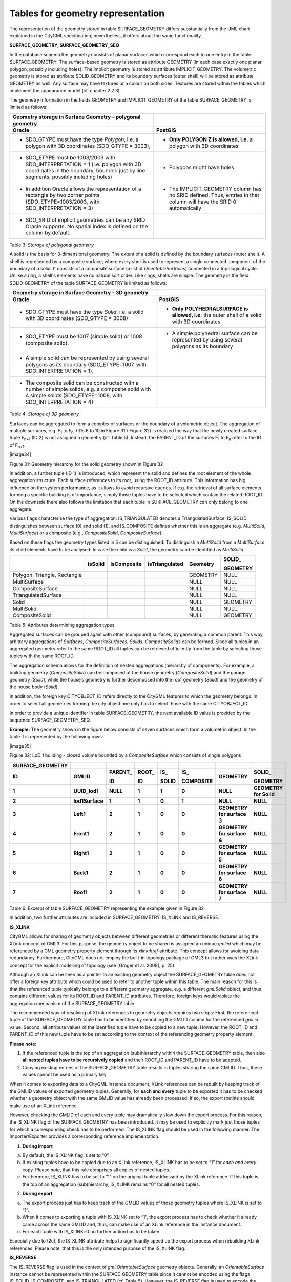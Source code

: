 Tables for geometry representation
^^^^^^^^^^^^^^^^^^^^^^^^^^^^^^^^^^

The representation of the geometry stored in table SURFACE_GEOMETRY
differs substantially from the UML chart explained in the CityGML
specification; nevertheless, it offers about the same functionality.

**SURFACE_GEOMETRY, SURFACE_GEOMETRY_SEQ**

In the database schema the geometry consists of planar surfaces which
correspond each to one entry in the table SURFACE_GEOMETRY. The
surface-based geometry is stored as attribute GEOMETRY (in each case
exactly one planar polygon, possibly including holes). The implicit
geometry is stored as attribute IMPLICIT_GEOMETRY. The volumetric
geometry is stored as attribute SOLID_GEOMETRY and its boundary surfaces
(outer shell) will be stored as attribute GEOMETRY as well. Any surface
may have textures or a colour on both sides. Textures are stored within
the tables which implement the appearance model (cf. chapter 2.2.3).

The geometry information in the fields GEOMETRY and IMPLICIT_GEOMETRY of
the table SURFACE_GEOMETRY is limited as follows:

====================================================================================================================================================================== ====================================================================================================================
**Geometry storage in Surface Geometry – polygonal geometry**                                                                                                         
**Oracle**                                                                                                                                                             **PostGIS**
-  SDO_GTYPE must have the type *Polygon*, i.e. a polygon with 3D coordinates (SDO_GTYPE = 3003),                                                                      -  **Only POLYGON Z is allowed, i.e.** a polygon with 3D coordinates
                                                                                                                                                                      
-  SDO_ETYPE must be 1003/2003 with SDO_INTERPRETATION = 1 (i.e. polygon with 3D coordinates in the boundary, bounded just by line segments, possibly including holes) -  Polygons might have holes
                                                                                                                                                                      
-  In addition Oracle allows the representation of a rectangle by two corner points (SDO_ETYPE=1003/2003, with SDO_INTERPRETATION = 3)                                 -  The IMPLICIT_GEOMETRY column has no SRID defined. Thus, entries in that column will have the SRID 0 automatically
                                                                                                                                                                      
-  SDO_SRID of implicit geometries can be any SRID Oracle supports. No spatial index is defined on the column by default.                                             
====================================================================================================================================================================== ====================================================================================================================

Table 3: *Storage of polygonal geometry*

A solid is the basis for 3-dimensional geometry. The extent of a solid
is defined by the boundary surfaces (outer shell). A shell is
represented by a composite surface, where every shell is used to
represent a single connected component of the boundary of a solid. It
consists of a composite surface (a list of *OrientableSurfaces*)
connected in a topological cycle. Unlike a ring, a shell's elements have
no natural sort order. Like rings, shells are simple. The geometry in
the field SOLID_GEOMETRY of the table SURFACE_GEOMETRY is limited as
follows:

=================================================================================================================================================================== =============================================================================================
**Geometry storage in Surface Geometry – 3D geometry**                                                                                                             
**Oracle**                                                                                                                                                          **PostGIS**
-  SDO_GTYPE must have the type *Solid*, i.e. a solid with 3D coordinates (SDO_GTYPE = 3008)                                                                        -  **Only POLYHEDRALSURFACE is allowed, i.e.** the outer shell of a solid with 3D coordinates
                                                                                                                                                                   
-  SDO_ETYPE must be 1007 (simple solid) or 1008 (composite solid).                                                                                                 -  A simple polyhedral surface can be represented by using several polygons as its boundary
                                                                                                                                                                   
-  A simple solid can be represented by using several polygons as its boundary (SDO_ETYPE=1007, with SDO_INTERPRETATION = 1).                                      
                                                                                                                                                                   
-  The composite solid can be constructed with a number of simple solids, e.g. a composite solid with 4 simple solids (SDO_ETYPE=1008, with SDO_INTERPRETATION = 4)
=================================================================================================================================================================== =============================================================================================

Table 4: *Storage of 3D geometry*

Surfaces can be aggregated to form a complex of surfaces or the boundary
of a volumetric object. The aggregation of multiple surfaces, e.g.
F\ :sub:`1` to F\ :sub:`n`, (IDs 6 to 10 in Figure 31 / Figure 32) is
realized the way that the newly created surface tuple F\ :sub:`n+1` (ID
2) is not assigned a geo­metry (cf. Table 5). Instead, the PARENT_ID of
the surfaces F\ :sub:`1` to F\ :sub:`n` refer to the ID of
F\ :sub:`n+1`.

|image34|

Figure 31: Geometry hierarchy for the solid geometry shown in Figure 32

In addition, a further tuple (ID 1) is introduced, which represent the
solid and defines the root element of the whole aggregation structure.
Each surface references to its root, using the ROOT_ID attribute. This
information has big influence on the system performance, as it allows to
avoid recursive queries. If e.g. the retrieval of all surface elements
forming a specific building is of importance, simply those tuples have
to be selected which contain the related ROOT_ID. On the downside there
also follows the limitation that each tuple in SURFACE_GEOMETRY can only
belong to one aggregate.

Various flags characterise the type of aggregation: IS_TRIANGULATED
denotes a TriangulatedSurface, IS_SOLID distinguishes between surface
(0) and solid (1), and IS_COMPOSITE defines whether this is an aggregate
(e.g. *MultiSolid*, *MultiSurface*) or a composite (e.g.,
*CompositeSolid*, *CompositeSurface*).

Based on these flags the geometry types listed in 5 can be
distinguished. To distinguish a *MultiSolid* from a *MultiSurface* its
child elements have to be analysed: In case the child is a *Solid*, the
geometry can be identified as *MultiSolid*.

============================ =========== =============== ================== ============ ============
\                            **isSolid** **isComposite** **isTriangulated** **Geometry** **SOLID\_**
                                                                                        
                                                                                         **GEOMETRY**
============================ =========== =============== ================== ============ ============
Polygon, Triangle, Rectangle                                                GEOMETRY     NULL
MultiSurface                                                                NULL         NULL
CompositeSurface                                                            NULL         NULL
TriangulatedSurface                                                         NULL         NULL
Solid                                                                       NULL         GEOMETRY
MultiSolid                                                                  NULL         NULL
CompositeSolid                                                              NULL         GEOMETRY
============================ =========== =============== ================== ============ ============

Table 5: Attributes determining aggregation types

Aggregated surfaces can be grouped again with other (compound) surfaces,
by generating a common parent. This way, arbitrary aggregations of
*Surfaces*, *CompositeSurfaces*, *Solids*, *CompositeSolids* can be
formed. Since all tuples in an aggregated geometry refer to the same
ROOT_ID all tuples can be retrieved efficiently from the table by
selecting those tuples with the same ROOT_ID.

The aggregation schema allows for the definition of nested aggregations
(hierarchy of components). For example, a building geometry
(*CompositeSolid*) can be composed of the house geometry
(*CompositeSolid*) and the garage geometry (*Solid*), while the house’s
geometry is further decomposed into the roof geometry (*Solid*) and the
geometry of the house body (*Solid*).

In addition, the foreign key CITYOBJECT_ID refers directly to the
CityGML features to which the geometry belongs. In order to select all
geometries forming the city object one only has to select those with the
same CITYOBJECT_ID.

In order to provide a unique identifier in table SURFACE_GEOMETRY, the
next available ID value is provided by the sequence
SURFACE_GEOMETRY_SEQ.

**Example:** The geometry shown in the figure below consists of seven
surfaces which form a volumetric object. In the table it is represented
by the following rows:

|image35|

Figure 32: LoD 1 building - closed volume bounded by a
*CompositeSurface* which consists of single polygons

==================== =============== ============ ========== ========= ============= ========================== ======================
**SURFACE_GEOMETRY**                                                                                           
**ID**               **GMLID**       **PARENT\_** **ROOT\_** **IS\_**  **IS\_**      **GEOMETRY**               **SOLID\_**
                                                                                                               
                                     **ID**       **ID**     **SOLID** **COMPOSITE**                            **GEOMETRY**
**1**                **UUID_lod1**   **NULL**     **1**      **1**     **0**         **NULL**                   **GEOMETRY for Solid**
**2**                **lod1Surface** **1**        **1**      **0**     **1**         **NULL**                   **NULL**
**3**                **Left1**       **2**        **1**      **0**     **0**         **GEOMETRY for surface 3** **NULL**
**4**                **Front1**      **2**        **1**      **0**     **0**         **GEOMETRY for surface 4** **NULL**
**5**                **Right1**      **2**        **1**      **0**     **0**         **GEOMETRY for surface 5** **NULL**
**6**                **Back1**       **2**        **1**      **0**     **0**         **GEOMETRY for surface 6** **NULL**
**7**                **Roof1**       **2**        **1**      **0**     **0**         **GEOMETRY for surface 7** **NULL**
==================== =============== ============ ========== ========= ============= ========================== ======================

Table 6: Excerpt of table SURFACE_GEOMETRY representing the example
given in Figure 32

In addition, two further attributes are included in SURFACE_GEOMETRY:
IS_XLINK and IS_REVERSE.

**IS_XLINK**

CityGML allows for sharing of geometry objects between different
geometries or different thematic features using the XLink concept of
GML3. For this purpose, the geometry object to be shared is assigned an
unique *gml:id* which may be referenced by a GML geometry property
element through its *xlink:href* attribute. This concept allows for
avoiding data redundancy. Furthermore, CityGML does not employ the
built-in topology package of GML3 but rather uses the XLink concept for
the explicit modelling of topology (see [Gröger et al. 2008], p. 25).

Although an XLink can be seen as a pointer to an existing geometry
object the SURFACE_GEOMETRY table does not offer a foreign key attribute
which could be used to refer to another tuple within this table. The
main reason for this is that the referenced tuple typically belongs to a
different geometry aggregate, e.g. a different *gml:Solid* object, and
thus contains different values for its ROOT_ID and PARENT_ID attributes.
Therefore, foreign keys would violate the aggregation mechanism of the
SURFACE_GEOMETRY table.

The recommended way of resolving of XLink references to geometry objects
requires two steps: First, the referenced tuple of the SURFACE_GEOMETRY
table has to be identified by searching the GMLID column for the
referenced *gml:id* value. Second, all attribute values of the
identified tuple have to be copied to a new tuple. However, the ROOT_ID
and PARENT_ID of this new tuple have to be set according to the context
of the referencing geometry property element.

**Please note:**

1. If the referenced tuple is the top of an aggregation (sub)hierarchy
   within the SURFACE_GEOMETRY table, then also **all nested tuples have
   to be recursively copied** and their ROOT_ID and PARENT_ID have to be
   adapted.

2. Copying existing entries of the SURFACE_GEOMETRY table results in
   tuples sharing the same GMLID. Thus, these values cannot be used as a
   primary key.

When it comes to exporting data to a CityGML instance document, XLink
references can be rebuilt by keeping track of the GMLID values of
exported geometry tuples. Generally, for **each and every** tuple to be
exported it has to be checked whether a geometry object with the same
GMLID value has already been processed. If so, the export routine should
make use of an XLink reference.

However, checking the GMLID of each and every tuple may dramatically
slow down the export process. For this reason, the IS_XLINK flag of the
SURFACE_GEOMETRY has been introduced. It may be used to explicitly mark
just those tuples for which a corresponding check has to be performed.
The IS_XLINK flag should be used in the following manner. The
Importer/Exporter provides a corresponding reference implementation.

1. **During import**

a. By default, the IS_XLINK flag is set to “0”.

b. If existing tuples have to be copied due to an XLink reference,
   IS_XLINK has to be set to “1” for *each and every* copy. Please note,
   that this rule comprises all copies of nested tuples.

c. Furthermore, IS_XLINK has to be set to “1” on the original tuple
   addressed by the XLink reference. If this tuple is the top of an
   aggregation (sub)hierarchy, IS_XLINK remains “0” for all nested
   tuples.

2. **During export**

a. The export process just has to keep track of the GMLID values of
   those geometry tuples where IS_XLINK is set to “1”.

b. When it comes to exporting a tuple with IS_XLINK set to “1”, the
   export process has to check whether it already came across the same
   GMLID and, thus, can make use of an XLink reference in the instance
   document.

c. For each tuple with IS_XLINK=0 no further action has to be taken.

Especially due to (2c), the IS_XLINK attribute helps to significantly
speed up the export process when rebuilding XLink references. Please
note, that this is the only intended purpose of the IS_XLINK flag.

**IS_REVERSE**

The IS_REVERSE flag is used in the context of *gml:OrientableSurface*
geometry objects. Generally, an *OrientableSurface* instance cannot be
represented within the SURFACE_GEOMETRY table since it cannot be encoded
using the flags IS_SOLID, IS_COMPOSITE, and IS_TRIANGULATED (cf. Table
5). However, the IS_REVERSE flag is used to encode the information
provided by an *OrientableSurface* and to rebuild *OrientableSurfaces*
during data export.

According to GML3, an *OrientableSurface* consists of a base surface and
an orientation. If the orientation is “+”, then the *OrientableSurface*
is identical to the base surface. If the orientation is “-“, then the
*OrientableSurface* is a reference to a surface with an up-normal that
reverses the direction for this *OrientableSurface*.

During import, only the base surfaces are written to the
SURFACE_GEOMETRY table. The following rules have to be obeyed in the
context of *OrientableSurface*:

1. If the orientation of the *OrientableSurface* is “-“, then

a. The direction of the base surface has to be reversed prior to
   importing it (generally, this means reversing the order of coordinate
   tuples).

b. The IS_REVERSE flag has to be set to “1” for the corresponding entry
   in the SURFACE_GEOMETRY table.

c. If the base surface is an aggregate, then steps (a) and (b) have to
   be recursively applied for all of its surface members.

2. If the *OrientableSurface* is identical to its base surface (i.e., if
   its orientation is “+”), then the base surface can be written to the
   SURFACE_GEOMETRY table without taking any further action. The
   IS_REVERSE flag has to be set to “0” (which is also the default
   value).

3. Please note, that it is not sufficient to just rely on the
   *gml:orientation* attribute of an *OrientableSurface* in order to
   determine its orientation since *OrientableSurfaces* may be
   arbitrarily nested.

Flipping the direction of the base surface in step (1a) is essential in
order to guarantee that the objects stored within the GEOMETRY column
are always correctly oriented. This enables applications to just access
the GEOMETRY column without having to interpret further attributes of
the SURFACE_GEOMETRY table. For example, in the case of a viewer
application this allows for a fast rendering of a virtual 3d city scene.

When exporting CityGML instance documents, the IS_REVERSE flag can be
used to rebuild *OrientableSurface* in the following way:

1. If the IS_REVERSE flag is set to “1” for a table entry, the exporter
   routine has to reverse the direction of the corresponding surface
   object prior to exporting it (again, this means reversing the order
   of coordinate tuples).

2. The surface object has to be wrapped by a *gml:OrientableSurface*
   object with *gml:orientation*\ =”-”.

3. If the surface object is an aggregate, its surface members having the
   **same value** for the IS_REVERSE flag *may not* be embraced by
   another *OrientableSurface*. However, if the IS_REVERSE value
   changes, e.g., from “1” for the aggregate to “0” for the surface
   member, also the surface member has to be embraced by a
   *gml:OrientableSurface* according to (2). Since there might be nested
   structures of arbitrary depth this third rule has to be applied
   recursively.

Like with the IS_XLINK flag, the Importer/Exporter tool provides a
reference implementation of the IS_REVERSE flag.
